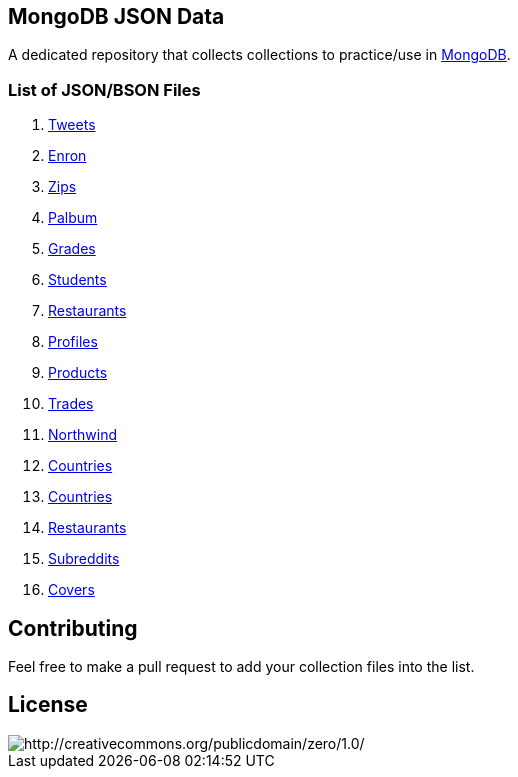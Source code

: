 == MongoDB JSON Data

A dedicated repository that collects collections to practice/use in https://www.mongodb.org/[MongoDB].

=== List of JSON/BSON Files

. https://dl.dropboxusercontent.com/u/15056258/mongodb/tweets.zip[Tweets]
. https://dl.dropboxusercontent.com/u/15056258/mongodb/enron.zip[Enron]
. http://media.mongodb.org/zips.json[Zips]
. https://dl.dropboxusercontent.com/u/15056258/mongodb/palbum.zip[Palbum]
. https://dl.dropboxusercontent.com/u/15056258/mongodb/grades.json[Grades]
. https://dl.dropboxusercontent.com/u/15056258/mongodb/students.json[Students]
. https://raw.githubusercontent.com/mongodb/docs-assets/primer-dataset/dataset.json[Restaurants]
. https://dl.dropboxusercontent.com/u/15056258/mongodb/profiles.json[Profiles]
. https://dl.dropboxusercontent.com/u/15056258/mongodb/products.json[Products]
. https://dl.dropboxusercontent.com/u/15056258/mongodb/trades.json[Trades]
. https://github.com/tmcnab/northwind-mongo[Northwind]
. https://dl.dropboxusercontent.com/u/15056258/mongodb/countries.json[Countries]
. https://dl.dropboxusercontent.com/u/15056258/mongodb/country.json[Countries]
. https://dl.dropboxusercontent.com/u/15056258/mongodb/restaurant.json[Restaurants]
. https://dl.dropboxusercontent.com/u/15056258/mongodb/reddit.zip[Subreddits]
. https://dl.dropboxusercontent.com/u/15056258/mongodb/covers.json[Covers]

== Contributing

Feel free to make a pull request to add your collection files into the list. 

== License

image::http://i.creativecommons.org/p/zero/1.0/88x31.png[http://creativecommons.org/publicdomain/zero/1.0/]
